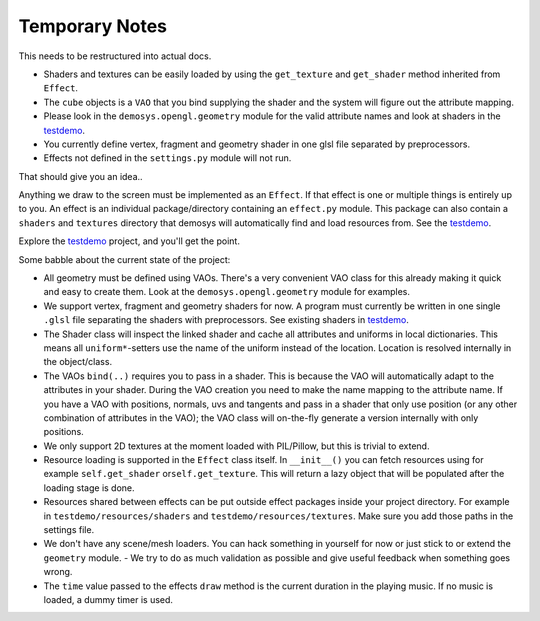 
Temporary Notes
===============

This needs to be restructured into actual docs.

- Shaders and textures can be easily loaded by using the ``get_texture`` and
  ``get_shader`` method inherited from ``Effect``.
- The ``cube`` objects is a ``VAO`` that you bind supplying the shader and the system
  will figure out the attribute mapping.
- Please look in the ``demosys.opengl.geometry`` module for the valid attribute names and
  look at shaders in the testdemo_.
- You currently define vertex,
  fragment and geometry shader in one glsl file separated by
  preprocessors.
- Effects not defined in the ``settings.py`` module will not run.

That should give you an idea..

Anything we draw to the screen must be implemented as an ``Effect``. If
that effect is one or multiple things is entirely up to you. An effect
is an individual package/directory containing an ``effect.py`` module.
This package can also contain a ``shaders`` and ``textures`` directory
that demosys will automatically find and load resources from. See the
testdemo_.

Explore the testdemo_ project, and you'll get the point.

Some babble about the current state of the project:

- All geometry must be defined using VAOs. There's a very convenient VAO
  class for this already making it quick and easy to create them. Look at
  the ``demosys.opengl.geometry`` module for examples.
- We support vertex,
  fragment and geometry shaders for now. A program must currently be
  written in one single ``.glsl`` file separating the shaders with
  preprocessors. See existing shaders in testdemo_.
- The Shader class will inspect the linked shader and cache all attributes
  and uniforms in local dictionaries. This means all ``uniform*``-setters use
  the name of the uniform instead of the location. Location is resolved
  internally in the object/class.
- The VAOs ``bind(..)`` requires you to pass in a shader. This is because
  the VAO will automatically adapt to the attributes in your shader.
  During the VAO creation you need to make the name mapping to the attribute
  name. If you have a VAO with positions, normals, uvs and tangents and pass
  in a shader that only use position (or any other combination of attributes
  in the VAO); the VAO class will on-the-fly generate a version internally
  with only positions.
- We only support 2D textures at the moment loaded with PIL/Pillow, but
  this is trivial to extend.
- Resource loading is supported in the ``Effect`` class itself. In ``__init__()``
  you can fetch resources using for example ``self.get_shader`` or\ ``self.get_texture``.
  This will return a lazy object that will be populated after the loading
  stage is done.
- Resources shared between effects can be put outside effect packages
  inside your project directory. For example in ``testdemo/resources/shaders``
  and ``testdemo/resources/textures``. Make sure you add those paths in the
  settings file.
- We don't have any scene/mesh loaders. You can hack something in yourself
  for now or just stick to or extend the ``geometry`` module. - We try to
  do as much validation as possible and give useful feedback when something
  goes wrong.
- The ``time`` value passed to the effects ``draw`` method is the current
  duration in the playing music. If no music is loaded, a dummy timer is used.

.. _testdemo: https://github.com/Contraz/demosys-py-test
